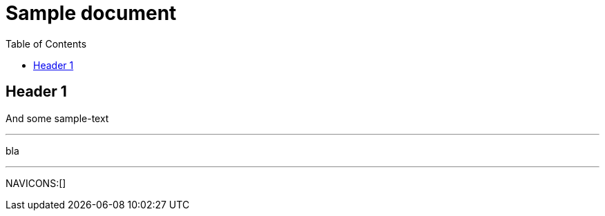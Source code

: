 = Sample document
:navicons-toc:
:toc: left
:icons: font
:nav-home: <<index.adoc#,test1>>
:nav-up: ../index.html
:nav-down: link:http://asciidoctor.org/[test2]
:nav-next: http://asciidoctor.org/docs/user-manual/
:nav-prev: http://asciidoctor.org/

== Header 1
And some sample-text

---
bla

---
[NAVICONS]

NAVICONS:[]
